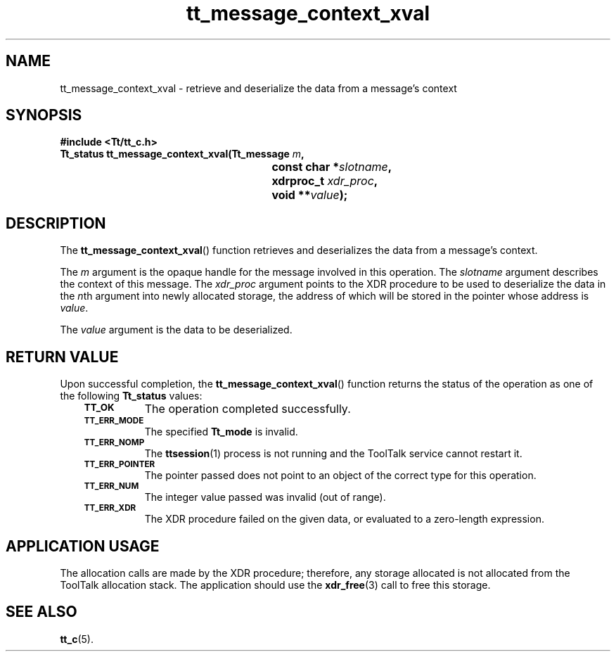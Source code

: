 .de Lc
.\" version of .LI that emboldens its argument
.TP \\n()Jn
\s-1\f3\\$1\f1\s+1
..
.TH tt_message_context_xval 3 "1 March 1996" "ToolTalk 1.3" "ToolTalk Functions"
.BH "1 March 1996"
.\" CDE Common Source Format, Version 1.0.0
.\" (c) Copyright 1993, 1994 Hewlett-Packard Company
.\" (c) Copyright 1993, 1994 International Business Machines Corp.
.\" (c) Copyright 1993, 1994 Sun Microsystems, Inc.
.\" (c) Copyright 1993, 1994 Novell, Inc.
.IX "tt_message_context_xval" "" "tt_message_context_xval(3)" ""
.SH NAME
tt_message_context_xval \- retrieve and deserialize the data from a message's context
.SH SYNOPSIS
.ft 3
.nf
#include <Tt/tt_c.h>
.sp 0.5v
.ta \w'Tt_status tt_message_context_xval('u
Tt_status tt_message_context_xval(Tt_message \f2m\fP,
	const char *\f2slotname\fP,
	xdrproc_t \f2xdr_proc\fP,
	void **\f2value\fP);
.PP
.fi
.SH DESCRIPTION
The
.BR tt_message_context_xval (\|)
function
retrieves and deserializes the data from a message's context.
.PP
The
.I m
argument is the opaque handle for the message involved in this operation.
The
.I slotname
argument describes the context of this message.
The
.I xdr_proc
argument
points to the XDR procedure to be used to deserialize the data in the
.IR n th
argument into newly allocated storage,
the address of which will be stored in the pointer whose address is
.IR value .
.PP
The
.I value
argument is the data to be deserialized.
.SH "RETURN VALUE"
Upon successful completion, the
.BR tt_message_context_xval (\|)
function returns the status of the operation as one of the following
.B Tt_status
values:
.PP
.RS 3
.nr )J 8
.Lc TT_OK
The operation completed successfully.
.Lc TT_ERR_MODE
.br
The specified
.B Tt_mode
is invalid.
.Lc TT_ERR_NOMP
.br
The
.BR ttsession (1)
process is not running and the ToolTalk service cannot restart it.
.Lc TT_ERR_POINTER
.br
The pointer passed does not point to an object of
the correct type for this operation.
.Lc TT_ERR_NUM
.br
The integer value passed was invalid (out of range).
.Lc TT_ERR_XDR
.br
The XDR procedure failed on the given data, or evaluated to a
zero-length expression.
.PP
.RE
.nr )J 0
.SH "APPLICATION USAGE"
The allocation calls are made by the XDR procedure; therefore, any
storage allocated is not allocated from the ToolTalk allocation stack.
The application should use the
.BR xdr_free (3)
call to free this storage.
.SH "SEE ALSO"
.na
.BR tt_c (5).
